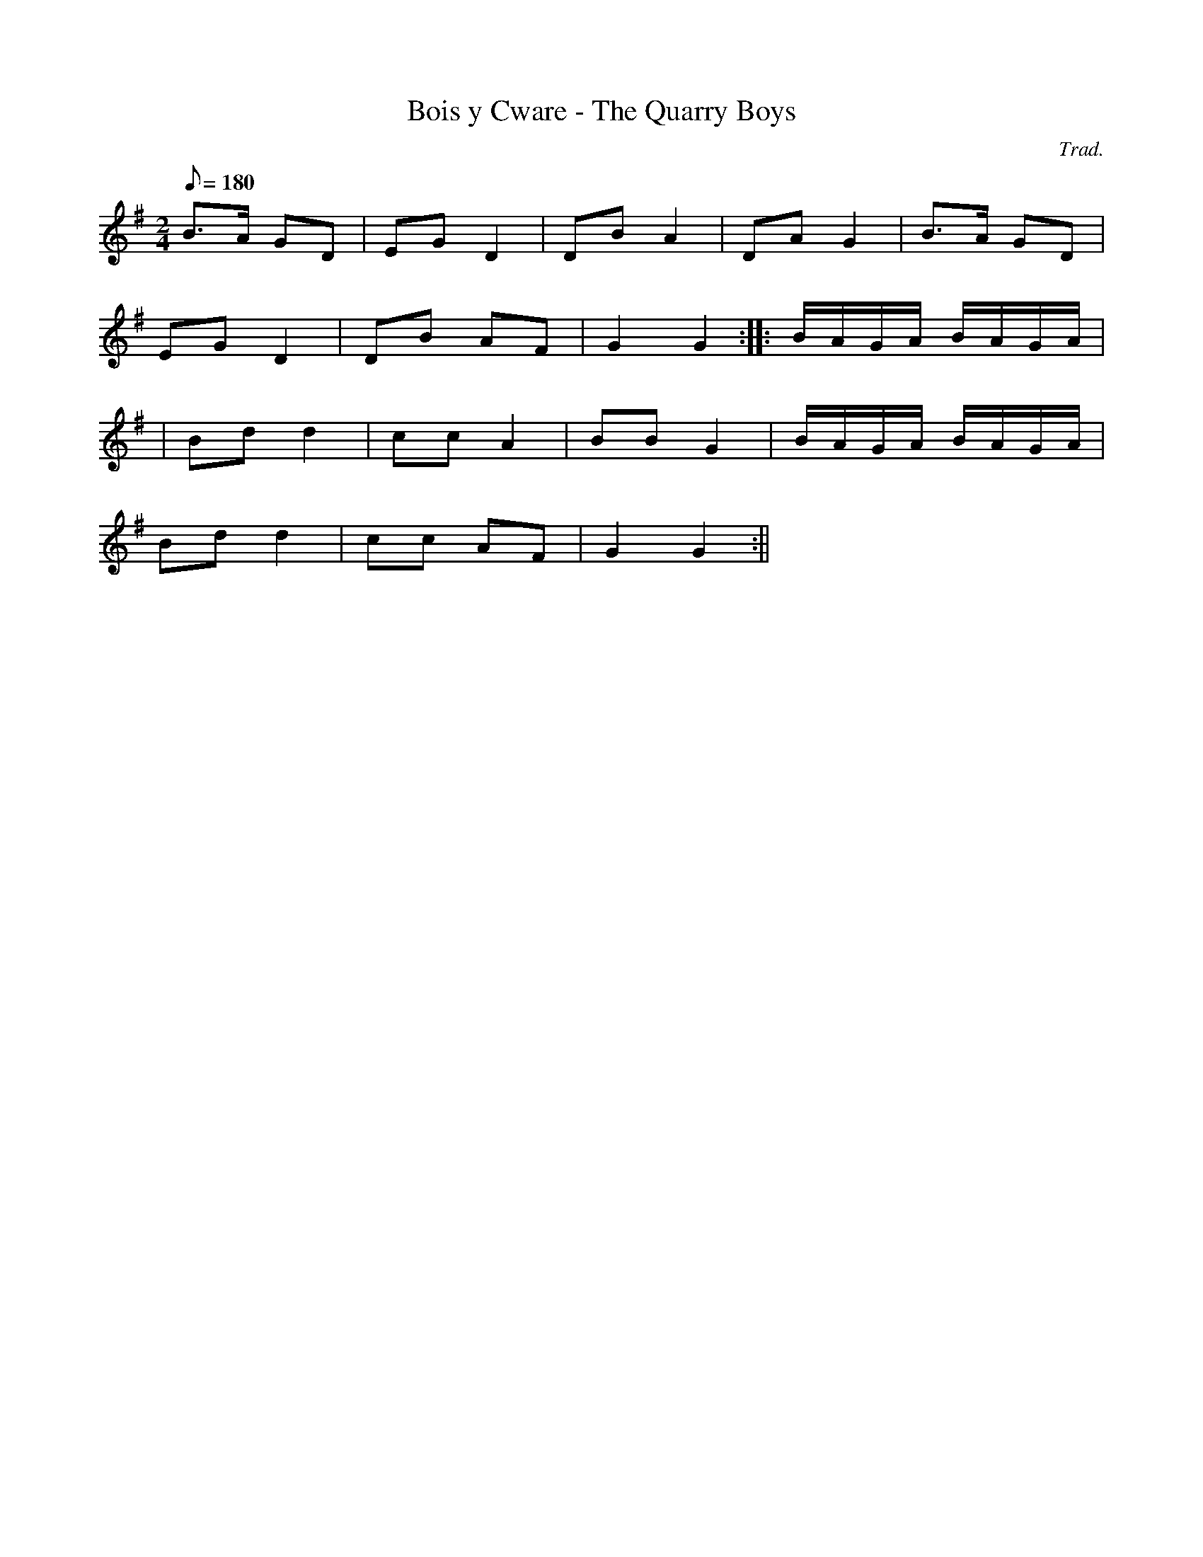 X:63
T:Bois y Cware - The Quarry Boys
M:2/4
L:1/8
Q:180
C:Trad.
R:Processional
N:Collected by John Glennydd in Llanfihangel ar Arth, Carmarthenshire
K:G
B>A GD | EG D2 | DB A2 | DA G2 | B>A GD |
EG D2 | DB AF | G2 G2 :||: B/2A/2G/2A/2 B/2A/2G/2A/2 |
| Bd d2 | cc A2 | BB G2 | B/2A/2G/2A/2 B/2A/2G/2A/2|
Bd d2 | cc AF | G2 G2 :||
